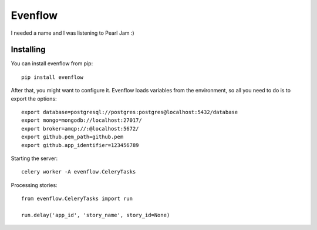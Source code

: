 Evenflow
#########

I needed a name and I was listening to Pearl Jam :)


Installing
-----------

You can install evenflow from pip::

    pip install evenflow


After that, you might want to configure it. Evenflow loads variables from
the environment, so all you need to do is to export the options::

    export database=postgresql://postgres:postgres@localhost:5432/database
    export mongo=mongodb://localhost:27017/
    export broker=amqp://:@localhost:5672/
    export github.pem_path=github.pem
    export github.app_identifier=123456789

Starting the server::

    celery worker -A evenflow.CeleryTasks


Processing stories::

    from evenflow.CeleryTasks import run

    run.delay('app_id', 'story_name', story_id=None)
